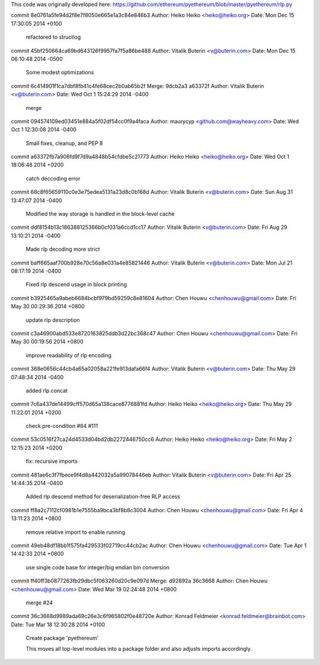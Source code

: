 This code was originally developed here:
https://github.com/ethereum/pyethereum/blob/master/pyethereum/rlp.py

commit 8e0761a5fe94d2f8e7f8050e665e1a3c84e846b3
Author: Heiko Heiko <heiko@heiko.org>
Date:   Mon Dec 15 17:30:05 2014 +0100

    refactored to structlog

commit 45bf250664ca69bd643126f9957fa7f5a86be488
Author: Vitalik Buterin <v@buterin.com>
Date:   Mon Dec 15 06:10:48 2014 -0500

    Some modest optimizations

commit 6c414901f1ca7dbf8fb41c4fe68cec2b0ab65b2f
Merge: 9dcb2a3 a63372f
Author: Vitalik Buterin <v@buterin.com>
Date:   Wed Oct 1 15:24:29 2014 -0400

    merge

commit 094574109ed03451e884a5f02df54cc0f9a4faca
Author: maurycyp <github.com@wayheavy.com>
Date:   Wed Oct 1 12:30:08 2014 -0400

    Small fixes, cleanup, and PEP 8

commit a63372fb7a908fd9f7d9a4848b54cfdbe5c21773
Author: Heiko Heiko <heiko@heiko.org>
Date:   Wed Oct 1 18:06:48 2014 +0200

    catch deccoding error

commit 68c8f65659110c0e3e75edea5131a23d8c0b168d
Author: Vitalik Buterin <v@buterin.com>
Date:   Sun Aug 31 13:47:07 2014 -0400

    Modified the way storage is handled in the block-level cache

commit ddf8154b13c186388125366b0cf031a6ccd1cc17
Author: Vitalik Buterin <v@buterin.com>
Date:   Fri Aug 29 13:10:21 2014 -0400

    Made rlp decoding more strict

commit baff665aaf700b928e70c56a8e031a4e85821446
Author: Vitalik Buterin <v@buterin.com>
Date:   Mon Jul 21 08:17:19 2014 -0400

    Fixed rlp descend usage in block printing

commit b3925465a9abeb6684bcbf979bd59259c8e81604
Author: Chen Houwu <chenhouwu@gmail.com>
Date:   Fri May 30 00:29:36 2014 +0800

    update rlp description

commit c3a46900abd533e8720163825ddb3d22bc368c47
Author: Chen Houwu <chenhouwu@gmail.com>
Date:   Fri May 30 00:19:56 2014 +0800

    improve readability of rlp encoding

commit 368e0656c44cb4a65a02058a221fe913dafa66f4
Author: Vitalik Buterin <v@buterin.com>
Date:   Thu May 29 07:48:34 2014 -0400

    added rlp.concat

commit 7c6a437de14499cff570d65a138cace8776881fd
Author: Heiko Heiko <heiko@heiko.org>
Date:   Thu May 29 11:22:01 2014 +0200

    check pre-condition #84 #111

commit 53c0516f27ca24d4533d04bd2db2272446750cc6
Author: Heiko Heiko <heiko@heiko.org>
Date:   Fri May 2 12:15:23 2014 +0200

    fix: recursive imports

commit 481ae6c3f7fbece9f4d8a442032a5a99078446eb
Author: Vitalik Buterin <v@buterin.com>
Date:   Fri Apr 25 14:44:35 2014 -0400

    Added rlp.descend method for deserialization-free RLP access

commit ff8a2c7112cf0981b1e7555ba9bca3bf8b8c3004
Author: Chen Houwu <chenhouwu@gmail.com>
Date:   Fri Apr 4 13:11:23 2014 +0800

    remove relative import to enable running

commit 49eb48df18bb1f575fa429533f02719cc44cb2ac
Author: Chen Houwu <chenhouwu@gmail.com>
Date:   Tue Apr 1 14:42:33 2014 +0800

    use single code base for integer/big endian bin conversion

commit ff40ff3b0877263fb29dbc5f063260d20c9e097d
Merge: d92892a 36c3668
Author: Chen Houwu <chenhouwu@gmail.com>
Date:   Wed Mar 19 02:24:48 2014 +0800

    merge #24

commit 36c3668d9989ada69c26e3c6f965802f0e48720e
Author: Konrad Feldmeier <konrad.feldmeier@brainbot.com>
Date:   Tue Mar 18 12:30:28 2014 +0100

    Create package 'pyethereum'

    This moves all top-level modules into a package folder and
    also adjusts imports accordingly.
